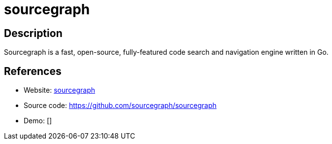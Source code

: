 = sourcegraph

:Name:          sourcegraph
:Language:      Go
:License:       Apache-2.0
:Topic:         Software Development
:Category:      IDE/Tools
:Subcategory:   

// END-OF-HEADER. DO NOT MODIFY OR DELETE THIS LINE

== Description

Sourcegraph is a fast, open-source, fully-featured code search and navigation engine written in Go.

== References

* Website: https://sourcegraph.com[sourcegraph]
* Source code: https://github.com/sourcegraph/sourcegraph[https://github.com/sourcegraph/sourcegraph]
* Demo: []
